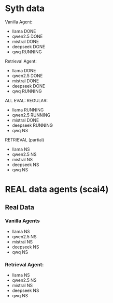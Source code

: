 * Syth data
Vanilla Agent:
- llama DONE
- qwen2.5 DONE
- mistral DONE
- deepseek DONE
- qwq RUNNING

Retrieval Agent:
- llama DONE 
- qwen2.5 DONE 
- mistral DONE 
- deepseek DONE 
- qwq RUNNING 

ALL EVAL:
REGULAR:
- llama RUNNING 
- qwen2.5 RUNNING 
- mistral DONE
- deepseek RUNNING 
- qwq NS

RETRIEVAL (partial)
- llama NS 
- qwen2.5 NS 
- mistral NS 
- deepseek NS 
- qwq NS

* REAL data agents (scai4)
** Real Data 
*** Vanilla Agents
- llama NS 
- qwen2.5 NS 
- mistral NS 
- deepseek NS 
- qwq NS 

*** Retrieval Agent:
- llama NS 
- qwen2.5 NS 
- mistral NS 
- deepseek NS 
- qwq NS 
